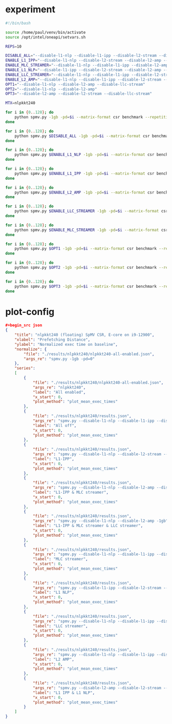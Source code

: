 * experiment

#+begin_src sh
#!/bin/bash

source /home/paul/venv/bin/activate
source /opt/intel/oneapi/setvars.sh

REPS=10

DISABLE_ALL="--disable-l1-nlp --disable-l1-ipp --disable-l2-stream --disable-l2-amp --disable-llc-stream"
ENABLE_L1_IPP="--disable-l1-nlp --disable-l2-stream --disable-l2-amp --disable-llc-stream"
ENABLE_MLC_STREAMER="--disable-l1-nlp --disable-l1-ipp --disable-l2-amp --disable-llc-stream"
ENABLE_L1_NLP="--disable-l1-ipp --disable-l2-stream --disable-l2-amp --disable-llc-stream"
ENABLE_LLC_STREAMER="--disable-l1-nlp --disable-l1-ipp --disable-l2-stream --disable-l2-amp"
ENABLE_L2_AMP="--disable-l1-nlp --disable-l1-ipp --disable-l2-stream --disable-llc-stream"
OPT1="--disable-l1-nlp --disable-l2-amp --disable-llc-stream"
OPT2="--disable-l1-nlp --disable-l2-amp"
OPT3="--disable-l2-amp --disable-l2-stream --disable-llc-stream"

MTX=nlpkkt240

for i in {0..128}; do
    python spmv.py -1gb -pd=$i --matrix-format csr benchmark --repetitions $REPS SuiteSparse $MTX
done

for i in {0..128}; do
    python spmv.py $DISABLE_ALL -1gb -pd=$i --matrix-format csr benchmark --repetitions $REPS SuiteSparse $MTX
done

for i in {0..128}; do
    python spmv.py $ENABLE_L1_NLP -1gb -pd=$i --matrix-format csr benchmark --repetitions $REPS SuiteSparse $MTX
done

for i in {0..128}; do
    python spmv.py $ENABLE_L1_IPP -1gb -pd=$i --matrix-format csr benchmark --repetitions $REPS SuiteSparse $MTX
done

for i in {0..128}; do
    python spmv.py $ENABLE_L2_AMP -1gb -pd=$i --matrix-format csr benchmark --repetitions $REPS SuiteSparse $MTX
done

for i in {0..128}; do
    python spmv.py $ENABLE_LLC_STREAMER -1gb -pd=$i --matrix-format csr benchmark --repetitions $REPS SuiteSparse $MTX
done

for i in {0..128}; do
    python spmv.py $ENABLE_MLC_STREAMER -1gb -pd=$i --matrix-format csr benchmark --repetitions $REPS SuiteSparse $MTX
done

for i in {0..128}; do
    python spmv.py $OPT1 -1gb -pd=$i --matrix-format csr benchmark --repetitions $REPS SuiteSparse $MTX
done

for i in {0..128}; do
    python spmv.py $OPT2 -1gb -pd=$i --matrix-format csr benchmark --repetitions $REPS SuiteSparse $MTX
done

for i in {0..128}; do
    python spmv.py $OPT3 -1gb -pd=$i --matrix-format csr benchmark --repetitions $REPS SuiteSparse $MTX
done

#+end_src

* plot-config

#+begin_src json
#+begin_src json
{
    "title": "nlpkkt240 (floating) SpMV CSR, E-core on i9-12900",
    "xlabel": "Prefetching Distance",
    "ylabel": "Normalized exec time on baseline",
    "normalize": {
        "file": "./results/nlpkkt240/nlpkkt240-all-enabled.json",
        "args_re": "spmv.py -1gb -pd=0"
    },
    "series":
    [
        {
            "file": "./results/nlpkkt240/nlpkkt240-all-enabled.json",
            "args_re": "nlpkkt240",
            "label": "All enabled",
            "x_start": 0,
            "plot_method": "plot_mean_exec_times"
        },
        {
            "file": "./results/nlpkkt240/results.json",
            "args_re": "spmv.py --disable-l1-nlp --disable-l1-ipp --disable-l2-stream --disable-l2-amp --disable-llc-stream -1gb",
            "label": "All off",
            "x_start": 0,
            "plot_method": "plot_mean_exec_times"
        },
        {
            "file": "./results/nlpkkt240/results.json",
            "args_re": "spmv.py --disable-l1-nlp --disable-l2-stream --disable-l2-amp --disable-llc-stream -1gb",
            "label": "L1-IPP",
            "x_start": 0,
            "plot_method": "plot_mean_exec_times"
        },
        {
            "file": "./results/nlpkkt240/results.json",
            "args_re": "spmv.py --disable-l1-nlp --disable-l2-amp --disable-llc-stream -1gb",
            "label": "L1-IPP & MLC streamer",
            "x_start": 0,
            "plot_method": "plot_mean_exec_times"
        },
        {
            "file": "./results/nlpkkt240/results.json",
            "args_re": "spmv.py --disable-l1-nlp --disable-l2-amp -1gb",
            "label": "L1-IPP & MLC streamer & LLC streamer",
            "x_start": 0,
            "plot_method": "plot_mean_exec_times"
        },
        {
            "file": "./results/nlpkkt240/results.json",
            "args_re": "spmv.py --disable-l1-nlp --disable-l1-ipp --disable-l2-amp --disable-llc-stream -1gb",
            "label": "MLC streamer",
            "x_start": 0,
            "plot_method": "plot_mean_exec_times"
        },
        {
            "file": "./results/nlpkkt240/results.json",
            "args_re": "spmv.py --disable-l1-ipp --disable-l2-stream --disable-l2-amp --disable-llc-stream -1gb",
            "label": "L1 NLP",
            "x_start": 0,
            "plot_method": "plot_mean_exec_times"
        },
        {
            "file": "./results/nlpkkt240/results.json",
            "args_re": "spmv.py --disable-l1-nlp --disable-l1-ipp --disable-l2-stream --disable-l2-amp -1gb",
            "label": "LLC streamer",
            "x_start": 0,
            "plot_method": "plot_mean_exec_times"
        },
        {
            "file": "./results/nlpkkt240/results.json",
            "args_re": "spmv.py --disable-l1-nlp --disable-l1-ipp --disable-l2-stream --disable-llc-stream -1gb",
            "label": "L2 AMP",
            "x_start": 0,
            "plot_method": "plot_mean_exec_times"
        },
        {
            "file": "./results/nlpkkt240/results.json",
            "args_re": "spmv.py --disable-l2-amp --disable-l2-stream --disable-llc-stream -1gb",
            "label": "L1 IPP & L1 NLP",
            "x_start": 0,
            "plot_method": "plot_mean_exec_times"
        }
    ]
}
#+end_src
